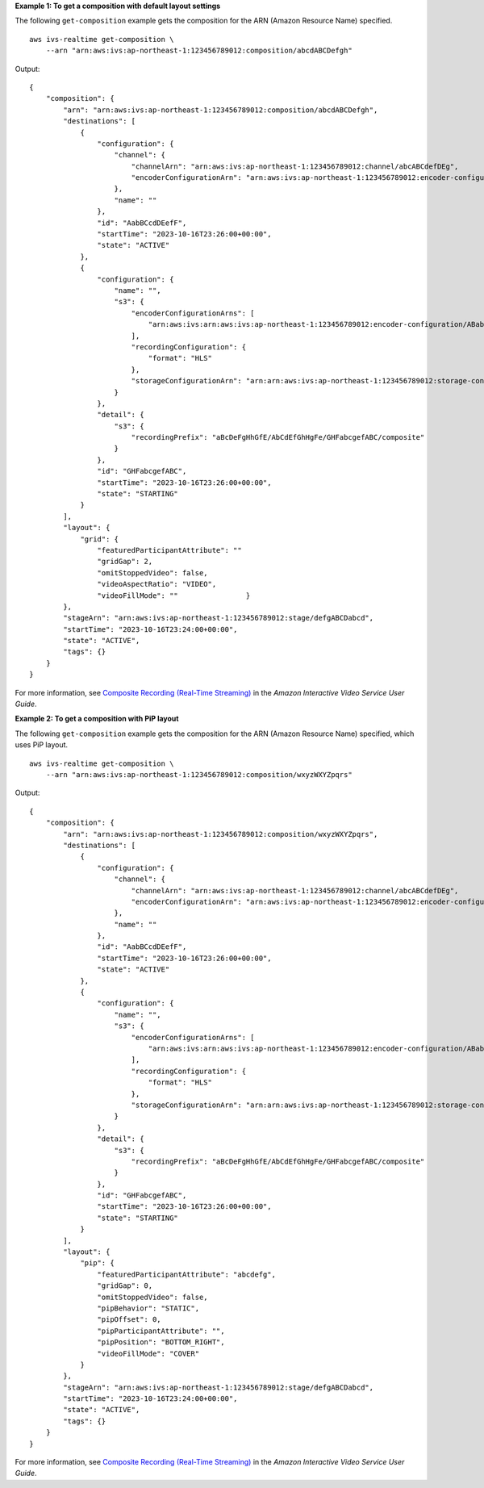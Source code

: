 **Example 1: To get a composition with default layout settings**

The following ``get-composition`` example gets the composition for the ARN (Amazon Resource Name) specified. ::

    aws ivs-realtime get-composition \
        --arn "arn:aws:ivs:ap-northeast-1:123456789012:composition/abcdABCDefgh"

Output::

    {
        "composition": {
            "arn": "arn:aws:ivs:ap-northeast-1:123456789012:composition/abcdABCDefgh",
            "destinations": [
                {
                    "configuration": {
                        "channel": {
                            "channelArn": "arn:aws:ivs:ap-northeast-1:123456789012:channel/abcABCdefDEg",
                            "encoderConfigurationArn": "arn:aws:ivs:ap-northeast-1:123456789012:encoder-configuration/ABabCDcdEFef"
                        },
                        "name": ""
                    },
                    "id": "AabBCcdDEefF",
                    "startTime": "2023-10-16T23:26:00+00:00",
                    "state": "ACTIVE"
                },
                {
                    "configuration": {
                        "name": "",
                        "s3": {
                            "encoderConfigurationArns": [
                                "arn:aws:ivs:arn:aws:ivs:ap-northeast-1:123456789012:encoder-configuration/ABabCDcdEFef"
                            ],
                            "recordingConfiguration": {
                                "format": "HLS"
                            },
                            "storageConfigurationArn": "arn:arn:aws:ivs:ap-northeast-1:123456789012:storage-configuration/FefABabCDcdE"
                        }
                    },
                    "detail": {
                        "s3": {
                            "recordingPrefix": "aBcDeFgHhGfE/AbCdEfGhHgFe/GHFabcgefABC/composite"
                        }
                    },
                    "id": "GHFabcgefABC",
                    "startTime": "2023-10-16T23:26:00+00:00",
                    "state": "STARTING"
                }
            ],
            "layout": {
                "grid": {
                    "featuredParticipantAttribute": ""
                    "gridGap": 2,
                    "omitStoppedVideo": false,
                    "videoAspectRatio": "VIDEO",
                    "videoFillMode": ""                }
            },
            "stageArn": "arn:aws:ivs:ap-northeast-1:123456789012:stage/defgABCDabcd",
            "startTime": "2023-10-16T23:24:00+00:00",
            "state": "ACTIVE",
            "tags": {}
        }
    }

For more information, see `Composite Recording (Real-Time Streaming) <https://docs.aws.amazon.com/ivs/latest/RealTimeUserGuide/rt-composite-recording.html>`__ in the *Amazon Interactive Video Service User Guide*.

**Example 2: To get a composition with PiP layout**

The following ``get-composition`` example gets the composition for the ARN (Amazon Resource Name) specified, which uses PiP layout. ::

    aws ivs-realtime get-composition \
        --arn "arn:aws:ivs:ap-northeast-1:123456789012:composition/wxyzWXYZpqrs"

Output::

    {
        "composition": {
            "arn": "arn:aws:ivs:ap-northeast-1:123456789012:composition/wxyzWXYZpqrs",
            "destinations": [
                {
                    "configuration": {
                        "channel": {
                            "channelArn": "arn:aws:ivs:ap-northeast-1:123456789012:channel/abcABCdefDEg",
                            "encoderConfigurationArn": "arn:aws:ivs:ap-northeast-1:123456789012:encoder-configuration/ABabCDcdEFef"
                        },
                        "name": ""
                    },
                    "id": "AabBCcdDEefF",
                    "startTime": "2023-10-16T23:26:00+00:00",
                    "state": "ACTIVE"
                },
                {
                    "configuration": {
                        "name": "",
                        "s3": {
                            "encoderConfigurationArns": [
                                "arn:aws:ivs:arn:aws:ivs:ap-northeast-1:123456789012:encoder-configuration/ABabCDcdEFef"
                            ],
                            "recordingConfiguration": {
                                "format": "HLS"
                            },
                            "storageConfigurationArn": "arn:arn:aws:ivs:ap-northeast-1:123456789012:storage-configuration/FefABabCDcdE"
                        }
                    },
                    "detail": {
                        "s3": {
                            "recordingPrefix": "aBcDeFgHhGfE/AbCdEfGhHgFe/GHFabcgefABC/composite"
                        }
                    },
                    "id": "GHFabcgefABC",
                    "startTime": "2023-10-16T23:26:00+00:00",
                    "state": "STARTING"
                }
            ],
            "layout": {
                "pip": {
                    "featuredParticipantAttribute": "abcdefg",
                    "gridGap": 0,
                    "omitStoppedVideo": false,
                    "pipBehavior": "STATIC",
                    "pipOffset": 0,
                    "pipParticipantAttribute": "",
                    "pipPosition": "BOTTOM_RIGHT",
                    "videoFillMode": "COVER"
                }
            },
            "stageArn": "arn:aws:ivs:ap-northeast-1:123456789012:stage/defgABCDabcd",
            "startTime": "2023-10-16T23:24:00+00:00",
            "state": "ACTIVE",
            "tags": {}
        }
    }

For more information, see `Composite Recording (Real-Time Streaming) <https://docs.aws.amazon.com/ivs/latest/RealTimeUserGuide/rt-composite-recording.html>`__ in the *Amazon Interactive Video Service User Guide*.

